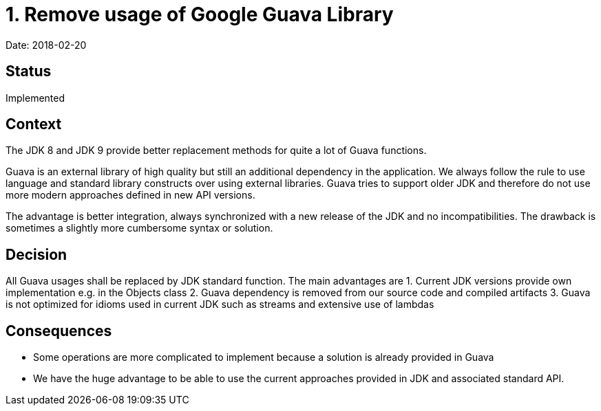 = 1. Remove usage of Google Guava Library

Date: 2018-02-20

== Status

Implemented

== Context

The JDK 8 and JDK 9 provide better replacement methods for quite a lot of Guava functions.

Guava is an external library of high quality but still an additional dependency in the application.
We always follow the rule to use language and standard library constructs over using external libraries.
Guava tries to support older JDK and therefore do not use more modern approaches defined in new API versions.

The advantage is better integration, always synchronized with a new release of the JDK and no incompatibilities.
The drawback is sometimes a slightly more cumbersome syntax or solution.

== Decision

All Guava usages shall be replaced by JDK standard function.
The main advantages are
1. Current JDK versions provide own implementation e.g. in the Objects class
2. Guava dependency is removed from our source code and compiled artifacts
3. Guava is not optimized for idioms used in current JDK such as streams and extensive use of lambdas

== Consequences

* Some operations are more complicated to implement because a solution is already provided in Guava
* We have the huge advantage to be able to use the current approaches provided in JDK and associated standard API.